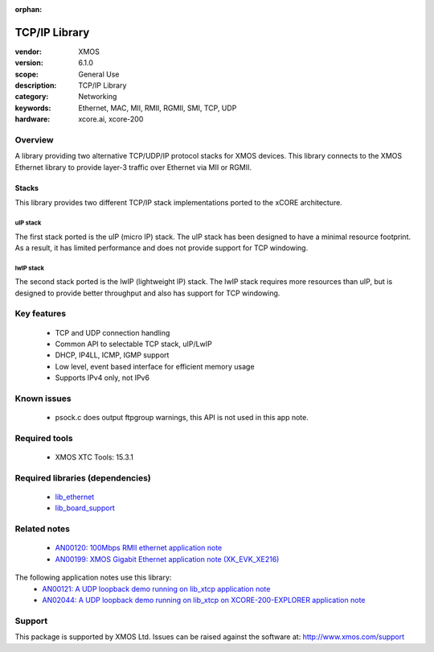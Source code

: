 :orphan:

##############################
TCP/IP Library
##############################

:vendor: XMOS
:version: 6.1.0
:scope: General Use
:description: TCP/IP Library
:category: Networking
:keywords: Ethernet, MAC, MII, RMII, RGMII, SMI, TCP, UDP
:hardware: xcore.ai, xcore-200

********
Overview
********

A library providing two alternative TCP/UDP/IP protocol stacks for XMOS devices.
This library connects to the XMOS Ethernet library to provide layer-3 traffic
over Ethernet via MII or RGMII.

Stacks
......

This library provides two different TCP/IP stack implementations ported to the
xCORE architecture.

uIP stack
+++++++++

The first stack ported is the uIP (micro IP) stack. The uIP stack has been
designed to have a minimal resource footprint. As a result, it has limited
performance and does not provide support for TCP windowing.

lwIP stack
++++++++++

The second stack ported is the lwIP (lightweight IP) stack. The lwIP stack
requires more resources than uIP, but is designed to provide
better throughput and also has support for TCP windowing.

************
Key features
************

 * TCP and UDP connection handling
 * Common API to selectable TCP stack, uIP/LwIP
 * DHCP, IP4LL, ICMP, IGMP support
 * Low level, event based interface for efficient memory usage
 * Supports IPv4 only, not IPv6

************
Known issues
************

 * psock.c does output ftpgroup warnings, this API is not used in this app note.

**************
Required tools
**************

 * XMOS XTC Tools: 15.3.1

*********************************
Required libraries (dependencies)
*********************************

 * `lib_ethernet <https://www.github.com/xmos/lib_ethernet>`_
 * `lib_board_support <https://www.github.com/xmos/lib_board_support>`_

*************
Related notes
*************

 * `AN00120: 100Mbps RMII ethernet application note <https://www.xmos.com/file/an00120>`_
 * `AN00199: XMOS Gigabit Ethernet application note (XK_EVK_XE216) <https://www.xmos.com/file/an00199-xmos-gigabit-ethernet-application-note>`_

The following application notes use this library:
 * `AN00121: A UDP loopback demo running on lib_xtcp application note <https://www.xmos.com/file/an00121>`_
 * `AN02044: A UDP loopback demo running on lib_xtcp on XCORE-200-EXPLORER application note <https://www.xmos.com/file/an02044>`_

*******
Support
*******

This package is supported by XMOS Ltd. Issues can be raised against the software at: http://www.xmos.com/support
